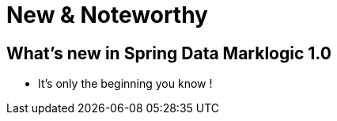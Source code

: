 [[new-features]]
= New & Noteworthy

[[new-features.1-0-0]]
== What's new in Spring Data Marklogic 1.0

* It's only the beginning you know !

